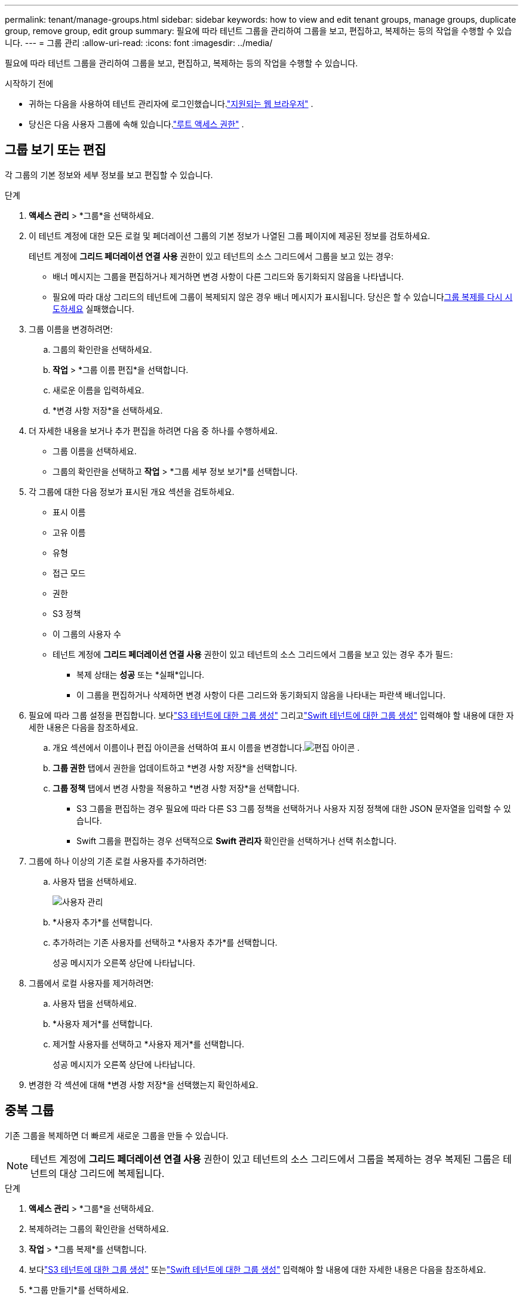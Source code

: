 ---
permalink: tenant/manage-groups.html 
sidebar: sidebar 
keywords: how to view and edit tenant groups, manage groups, duplicate group, remove group, edit group 
summary: 필요에 따라 테넌트 그룹을 관리하여 그룹을 보고, 편집하고, 복제하는 등의 작업을 수행할 수 있습니다. 
---
= 그룹 관리
:allow-uri-read: 
:icons: font
:imagesdir: ../media/


[role="lead"]
필요에 따라 테넌트 그룹을 관리하여 그룹을 보고, 편집하고, 복제하는 등의 작업을 수행할 수 있습니다.

.시작하기 전에
* 귀하는 다음을 사용하여 테넌트 관리자에 로그인했습니다.link:../admin/web-browser-requirements.html["지원되는 웹 브라우저"] .
* 당신은 다음 사용자 그룹에 속해 있습니다.link:tenant-management-permissions.html["루트 액세스 권한"] .




== 그룹 보기 또는 편집

각 그룹의 기본 정보와 세부 정보를 보고 편집할 수 있습니다.

.단계
. *액세스 관리* > *그룹*을 선택하세요.
. 이 테넌트 계정에 대한 모든 로컬 및 페더레이션 그룹의 기본 정보가 나열된 그룹 페이지에 제공된 정보를 검토하세요.
+
테넌트 계정에 *그리드 페더레이션 연결 사용* 권한이 있고 테넌트의 소스 그리드에서 그룹을 보고 있는 경우:

+
** 배너 메시지는 그룹을 편집하거나 제거하면 변경 사항이 다른 그리드와 동기화되지 않음을 나타냅니다.
** 필요에 따라 대상 그리드의 테넌트에 그룹이 복제되지 않은 경우 배너 메시지가 표시됩니다.  당신은 할 수 있습니다<<clone-groups,그룹 복제를 다시 시도하세요>> 실패했습니다.


. 그룹 이름을 변경하려면:
+
.. 그룹의 확인란을 선택하세요.
.. *작업* > *그룹 이름 편집*을 선택합니다.
.. 새로운 이름을 입력하세요.
.. *변경 사항 저장*을 선택하세요.


. 더 자세한 내용을 보거나 추가 편집을 하려면 다음 중 하나를 수행하세요.
+
** 그룹 이름을 선택하세요.
** 그룹의 확인란을 선택하고 *작업* > *그룹 세부 정보 보기*를 선택합니다.


. 각 그룹에 대한 다음 정보가 표시된 개요 섹션을 검토하세요.
+
** 표시 이름
** 고유 이름
** 유형
** 접근 모드
** 권한
** S3 정책
** 이 그룹의 사용자 수
** 테넌트 계정에 *그리드 페더레이션 연결 사용* 권한이 있고 테넌트의 소스 그리드에서 그룹을 보고 있는 경우 추가 필드:
+
*** 복제 상태는 *성공* 또는 *실패*입니다.
*** 이 그룹을 편집하거나 삭제하면 변경 사항이 다른 그리드와 동기화되지 않음을 나타내는 파란색 배너입니다.




. 필요에 따라 그룹 설정을 편집합니다. 보다link:creating-groups-for-s3-tenant.html["S3 테넌트에 대한 그룹 생성"] 그리고link:creating-groups-for-swift-tenant.html["Swift 테넌트에 대한 그룹 생성"] 입력해야 할 내용에 대한 자세한 내용은 다음을 참조하세요.
+
.. 개요 섹션에서 이름이나 편집 아이콘을 선택하여 표시 이름을 변경합니다.image:../media/icon_edit_tm.png["편집 아이콘"] .
.. *그룹 권한* 탭에서 권한을 업데이트하고 *변경 사항 저장*을 선택합니다.
.. *그룹 정책* 탭에서 변경 사항을 적용하고 *변경 사항 저장*을 선택합니다.
+
*** S3 그룹을 편집하는 경우 필요에 따라 다른 S3 그룹 정책을 선택하거나 사용자 지정 정책에 대한 JSON 문자열을 입력할 수 있습니다.
*** Swift 그룹을 편집하는 경우 선택적으로 *Swift 관리자* 확인란을 선택하거나 선택 취소합니다.




. 그룹에 하나 이상의 기존 로컬 사용자를 추가하려면:
+
.. 사용자 탭을 선택하세요.
+
image::../media/manage_users.png[사용자 관리]

.. *사용자 추가*를 선택합니다.
.. 추가하려는 기존 사용자를 선택하고 *사용자 추가*를 선택합니다.
+
성공 메시지가 오른쪽 상단에 나타납니다.



. 그룹에서 로컬 사용자를 제거하려면:
+
.. 사용자 탭을 선택하세요.
.. *사용자 제거*를 선택합니다.
.. 제거할 사용자를 선택하고 *사용자 제거*를 선택합니다.
+
성공 메시지가 오른쪽 상단에 나타납니다.



. 변경한 각 섹션에 대해 *변경 사항 저장*을 선택했는지 확인하세요.




== 중복 그룹

기존 그룹을 복제하면 더 빠르게 새로운 그룹을 만들 수 있습니다.


NOTE: 테넌트 계정에 *그리드 페더레이션 연결 사용* 권한이 있고 테넌트의 소스 그리드에서 그룹을 복제하는 경우 복제된 그룹은 테넌트의 대상 그리드에 복제됩니다.

.단계
. *액세스 관리* > *그룹*을 선택하세요.
. 복제하려는 그룹의 확인란을 선택하세요.
. *작업* > *그룹 복제*를 선택합니다.
. 보다link:creating-groups-for-s3-tenant.html["S3 테넌트에 대한 그룹 생성"] 또는link:creating-groups-for-swift-tenant.html["Swift 테넌트에 대한 그룹 생성"] 입력해야 할 내용에 대한 자세한 내용은 다음을 참조하세요.
. *그룹 만들기*를 선택하세요.




== [[clone-groups]]그룹 복제를 다시 시도하세요

실패한 복제를 다시 시도하려면:

. 그룹 이름 아래에 _(복제 실패)_가 표시된 각 그룹을 선택하세요.
. *작업* > *그룹 복제*를 선택합니다.
. 복제 중인 각 그룹의 세부 정보 페이지에서 복제 작업의 상태를 확인합니다.


추가 정보는 다음을 참조하세요.link:grid-federation-account-clone.html["테넌트 그룹 및 사용자 복제"] .



== 하나 이상의 그룹을 삭제합니다

하나 이상의 그룹을 삭제할 수 있습니다.  삭제된 그룹에만 속한 사용자는 더 이상 테넌트 관리자에 로그인하거나 테넌트 계정을 사용할 수 없습니다.


NOTE: 테넌트 계정에 *그리드 페더레이션 연결 사용* 권한이 있고 그룹을 삭제하면 StorageGRID 다른 그리드에 있는 해당 그룹을 삭제하지 않습니다.  이 정보를 동기화 상태로 유지해야 하는 경우 두 그리드에서 동일한 그룹을 삭제해야 합니다.

.단계
. *액세스 관리* > *그룹*을 선택하세요.
. 삭제하려는 각 그룹의 확인란을 선택하세요.
. *작업* > *그룹 삭제* 또는 *작업* > *그룹 삭제*를 선택합니다.
+
확인 대화 상자가 나타납니다.

. *그룹 삭제* 또는 *그룹 삭제*를 선택하세요.

